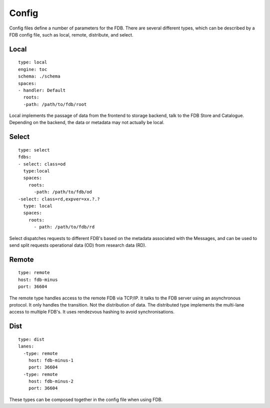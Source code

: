 Config
======

Config files define a number of parameters for the FDB. There are several different
types, which can be described by a FDB config file, such as 
local, remote, distribute, and select.

Local
******

::

  type: local
  engine: toc
  schema: ./schema
  spaces:
  - handler: Default    
    roots:
    -path: /path/to/fdb/root


Local implements the passage of data from the frontend to storage backend, talk to the FDB Store and Catalogue. 
Depending on the backend, the data or metadata may not actually be local.


Select
*******

::

  type: select
  fdbs:
  - select: class=od
    type:local
    spaces:
      roots:
        -path: /path/to/fdb/od
  -select: class=rd,expver=xx.?.?
    type: local
    spaces:
      roots:
        - path: /path/to/fdb/rd

Select dispatches requests to different FDB's based on the metadata associated with the Messages, 
and can be used to send split requests operational data (OD) from research data (RD).

Remote
*******

::

  type: remote
  host: fdb-minus
  port: 36604

The remote type handles access to the remote FDB via TCP/IP.
It talks to the FDB server using an asynchronous protocol.
It only handles the transition. Not the distribution of data.
The distributed type implements the multi-lane access to multiple FDB's. 
It uses rendezvous hashing to avoid synchronisations.

Dist
*****

::

  type: dist
  lanes:
    -type: remote
      host: fdb-minus-1
      port: 36604
    -type: remote
      host: fdb-minus-2
      port: 36604

These types can be composed together in the config file when using FDB.

..
  _## TODO: Get this reviewed and add more information.
